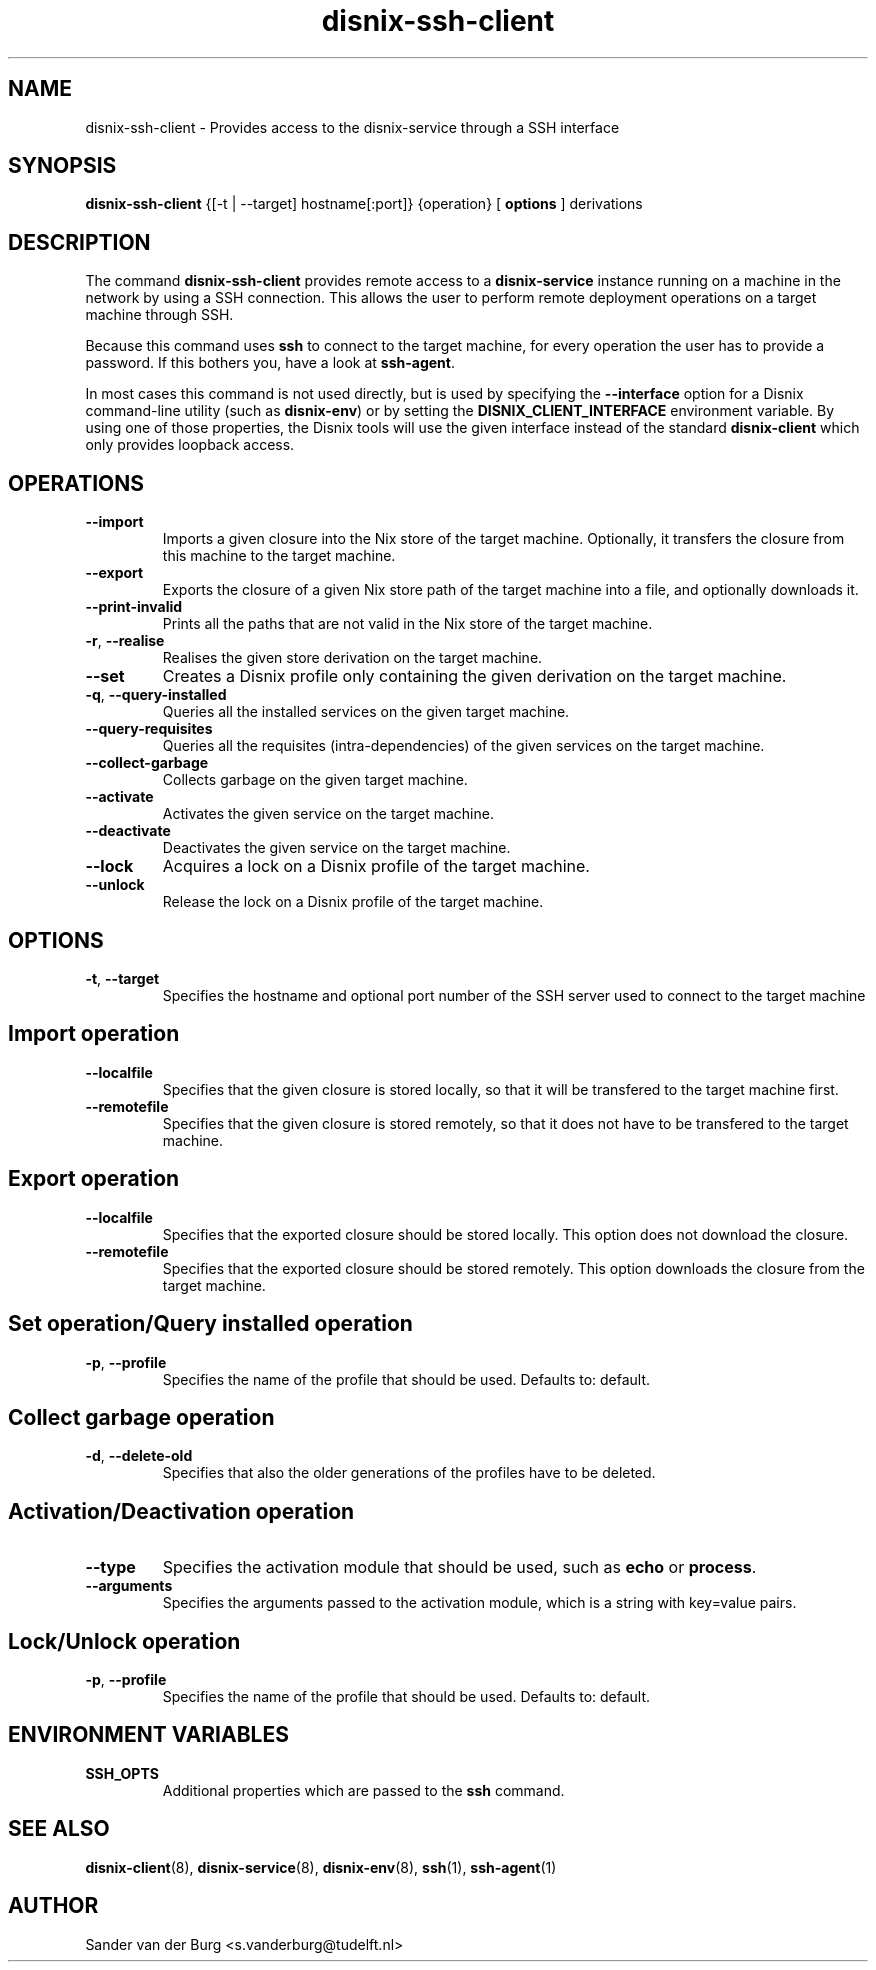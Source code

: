 .TH "disnix-ssh-client" "8" "June 2009" "Disnix" "System administration tools"
.SH NAME
disnix\-ssh\-client \- Provides access to the disnix-service through a SSH interface
.SH SYNOPSIS
.B disnix\-ssh\-client
{[-t | --target] hostname[:port]} 
{operation}
[
.B options
]
derivations
.PP
.SH DESCRIPTION
The command \fBdisnix\-ssh\-client\fR provides remote access to a \fBdisnix\-service\fR instance running
on a machine in the network by using a SSH connection. This allows the user to perform remote deployment
operations on a target machine through SSH.
.PP
Because this command uses \fBssh\fR to connect to the target machine, for every operation the user has
to provide a password. If this bothers you, have a look at \fBssh\-agent\fR.
.PP
In most cases this command is not used directly, but is used by specifying the \fB\-\-interface\fR option
for a Disnix command-line utility (such as \fBdisnix\-env\fR) or by setting the \fBDISNIX_CLIENT_INTERFACE\fR
environment variable. By using one of those properties, the Disnix tools will use the given interface instead
of the standard \fBdisnix\-client\fR which only provides loopback access.
.SH OPERATIONS
.TP
\fB\-\-import\fR
Imports a given closure into the Nix store of the target machine. Optionally, it transfers the closure from this machine
to the target machine.
.TP
\fB\-\-export\fR
Exports the closure of a given Nix store path of the target machine into a file, and optionally downloads it.
.TP
\fB\-\-print\-invalid\fR
Prints all the paths that are not valid in the Nix store of the target machine.
.TP
\fB\-r\fR, \fB\-\-realise\fR
Realises the given store derivation on the target machine.
.TP
\fB\-\-set\fR
Creates a Disnix profile only containing the given derivation on the target machine.
.TP
\fB\-q\fR, \fB\-\-query\-installed\fR
Queries all the installed services on the given target machine.
.TP
\fB\-\-query\-requisites\fR
Queries all the requisites (intra-dependencies) of the given services on the target machine.
.TP
\fB\-\-collect\-garbage\fR
Collects garbage on the given target machine.
.TP
\fB\-\-activate\fR
Activates the given service on the target machine.
.TP
\fB\-\-deactivate\fR
Deactivates the given service on the target machine.
.TP
\fB\-\-lock\fR
Acquires a lock on a Disnix profile of the target machine.
.TP
\fB\-\-unlock\fR
Release the lock on a Disnix profile of the target machine.

.SH OPTIONS
.TP
\fB\-t\fR, \fB\-\-target\fR
Specifies the hostname and optional port number of the SSH server used to connect to the target machine

.SH Import operation
.TP
\fB\-\-localfile\fR
Specifies that the given closure is stored locally, so that it will be transfered to the target machine first.
.TP
\fB\-\-remotefile\fR
Specifies that the given closure is stored remotely, so that it does not have to be transfered to the target machine.

.SH Export operation
.TP
\fB\-\-localfile\fR
Specifies that the exported closure should be stored locally. This option does not download the closure.
.TP
\fB\-\-remotefile\fR
Specifies that the exported closure should be stored remotely. This option downloads the closure from the target machine.

.SH Set operation/Query installed operation
.TP
\fB\-p\fR, \fB\-\-profile\fR
Specifies the name of the profile that should be used. Defaults to: default.

.SH Collect garbage operation
.TP
\fB\-d\fR, \fB\-\-delete\-old\fR
Specifies that also the older generations of the profiles have to be deleted.

.SH Activation/Deactivation operation
.TP
\fB\-\-type\fR
Specifies the activation module that should be used, such as \fBecho\fR or \fBprocess\fR.
.TP
\fB\-\-arguments\fR
Specifies the arguments passed to the activation module, which is a string with key=value pairs.

.SH Lock/Unlock operation
.TP
\fB\-p\fR, \fB\-\-profile\fR
Specifies the name of the profile that should be used. Defaults to: default.

.SH ENVIRONMENT VARIABLES
.TP
\fBSSH_OPTS\fR
Additional properties which are passed to the \fBssh\fR command.
.SH SEE ALSO
.BR disnix-client (8),
.BR disnix-service (8),
.BR disnix-env (8),
.BR ssh (1),
.BR ssh-agent (1)
.SH AUTHOR
Sander van der Burg <s.vanderburg@tudelft.nl>
